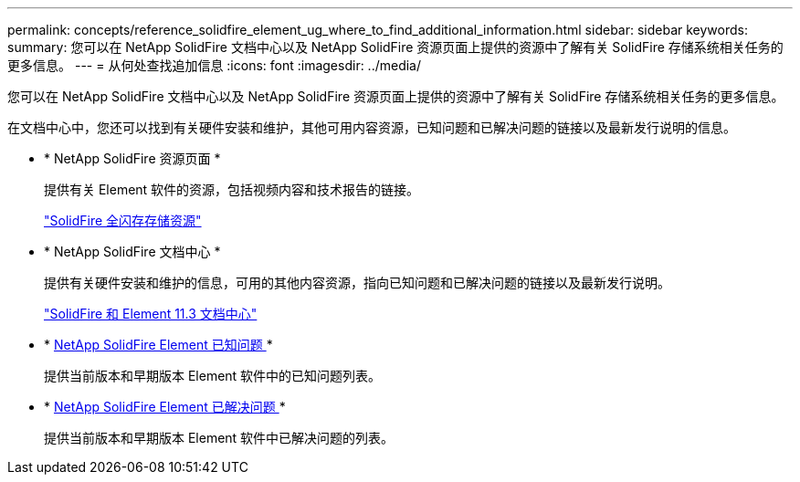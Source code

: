 ---
permalink: concepts/reference_solidfire_element_ug_where_to_find_additional_information.html 
sidebar: sidebar 
keywords:  
summary: 您可以在 NetApp SolidFire 文档中心以及 NetApp SolidFire 资源页面上提供的资源中了解有关 SolidFire 存储系统相关任务的更多信息。 
---
= 从何处查找追加信息
:icons: font
:imagesdir: ../media/


[role="lead"]
您可以在 NetApp SolidFire 文档中心以及 NetApp SolidFire 资源页面上提供的资源中了解有关 SolidFire 存储系统相关任务的更多信息。

在文档中心中，您还可以找到有关硬件安装和维护，其他可用内容资源，已知问题和已解决问题的链接以及最新发行说明的信息。

* * NetApp SolidFire 资源页面 *
+
提供有关 Element 软件的资源，包括视频内容和技术报告的链接。

+
https://www.netapp.com/us/documentation/solidfire.aspx["SolidFire 全闪存存储资源"]

* * NetApp SolidFire 文档中心 *
+
提供有关硬件安装和维护的信息，可用的其他内容资源，指向已知问题和已解决问题的链接以及最新发行说明。

+
https://docs.netapp.com/sfe-113/index.jsp["SolidFire 和 Element 11.3 文档中心"]

* * https://kb.netapp.com/app/answers/answer_view/a_id/1000941/loc/en_US[NetApp SolidFire Element 已知问题 ]*
+
提供当前版本和早期版本 Element 软件中的已知问题列表。

* * https://kb.netapp.com/app/answers/answer_view/a_id/1000933[NetApp SolidFire Element 已解决问题 ]*
+
提供当前版本和早期版本 Element 软件中已解决问题的列表。


